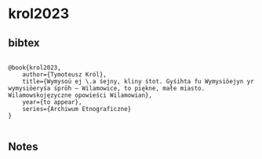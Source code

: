* krol2023




** bibtex

#+NAME: <bibtex>
#+BEGIN_SRC

@book{krol2023,
	author={Tymoteusz Król},
	title={Wymysoü ej \.a śejny, kliny śtot. Gyśihta fu Wymysiöejyn yr wymysiöeryśa śpröh – Wilamowice, to piękne, małe miasto. Wilamowskojęzyczne opowieści Wilamowian},
	year={to appear},
	series={Archiwum Etnograficzne}
}	

#+END_SRC




** Notes

